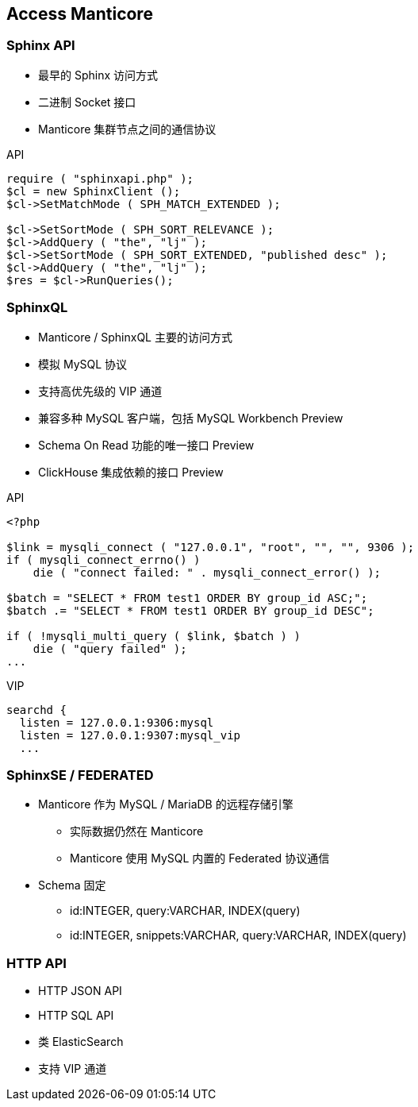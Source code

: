 [.lightbg, background-video="videos/flowers.mp4",background-video-loop="true", background-opacity="0.7"]
== Access Manticore

=== Sphinx API 

[.col2.x-small]
--
* 最早的 Sphinx 访问方式
* 二进制 Socket 接口  
* Manticore 集群节点之间的通信协议
--

[.source.col2,php]
.API
----
require ( "sphinxapi.php" );
$cl = new SphinxClient ();
$cl->SetMatchMode ( SPH_MATCH_EXTENDED );

$cl->SetSortMode ( SPH_SORT_RELEVANCE );
$cl->AddQuery ( "the", "lj" );
$cl->SetSortMode ( SPH_SORT_EXTENDED, "published desc" );
$cl->AddQuery ( "the", "lj" );
$res = $cl->RunQueries();
----

=== SphinxQL

[.col2.x-small]
--
* Manticore / SphinxQL 主要的访问方式
* 模拟 MySQL 协议
* 支持高优先级的 VIP 通道
* 兼容多种 MySQL 客户端，包括 MySQL Workbench [preview]#Preview#
* Schema On Read 功能的唯一接口 [preview]#Preview#
* ClickHouse 集成依赖的接口 [preview]#Preview#
--

[.col2.x-small]
--
.API
----
<?php

$link = mysqli_connect ( "127.0.0.1", "root", "", "", 9306 );
if ( mysqli_connect_errno() )
    die ( "connect failed: " . mysqli_connect_error() );

$batch = "SELECT * FROM test1 ORDER BY group_id ASC;";
$batch .= "SELECT * FROM test1 ORDER BY group_id DESC";

if ( !mysqli_multi_query ( $link, $batch ) )
    die ( "query failed" );
...
----
.VIP
----
searchd {
  listen = 127.0.0.1:9306:mysql
  listen = 127.0.0.1:9307:mysql_vip
  ...
----
--

=== SphinxSE / FEDERATED

* Manticore 作为 MySQL / MariaDB 的远程存储引擎
** 实际数据仍然在 Manticore
** Manticore 使用 MySQL 内置的 Federated 协议通信
* Schema 固定
** id:INTEGER, query:VARCHAR, INDEX(query)
** id:INTEGER, snippets:VARCHAR, query:VARCHAR, INDEX(query)

=== HTTP API
* HTTP JSON API
* HTTP SQL API
* 类 ElasticSearch
* 支持 VIP 通道
